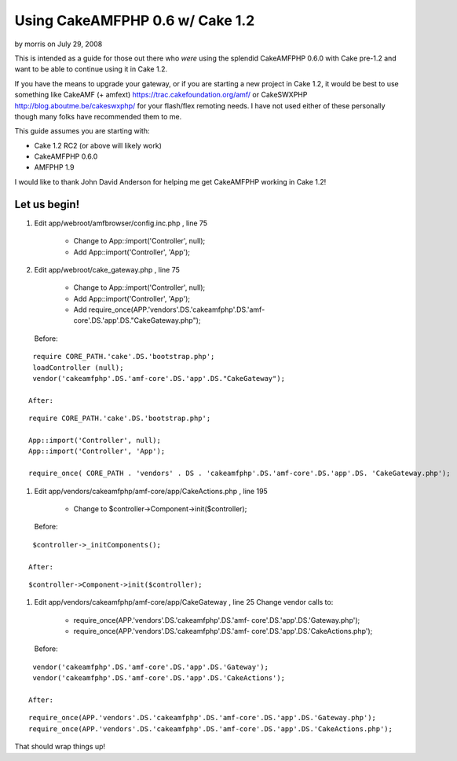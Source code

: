 Using CakeAMFPHP 0.6 w/ Cake 1.2
================================

by morris on July 29, 2008

This is intended as a guide for those out there who *were* using the
splendid CakeAMFPHP 0.6.0 with Cake pre-1.2 and want to be able to
continue using it in Cake 1.2.

If you have the means to upgrade your gateway, or if you are starting
a new project in Cake 1.2, it would be best to use something like
CakeAMF (+ amfext) `https://trac.cakefoundation.org/amf/`_ or
CakeSWXPHP `http://blog.aboutme.be/cakeswxphp/`_ for your flash/flex
remoting needs. I have not used either of these personally though many
folks have recommended them to me.

This guide assumes you are starting with:

+ Cake 1.2 RC2 (or above will likely work)
+ CakeAMFPHP 0.6.0
+ AMFPHP 1.9


I would like to thank John David Anderson for helping me get
CakeAMFPHP working in Cake 1.2!


Let us begin!
~~~~~~~~~~~~~


#. Edit app/webroot/amfbrowser/config.inc.php , line 75

    + Change to App::import('Controller', null);
    + Add App::import('Controller', 'App');

#. Edit app/webroot/cake_gateway.php , line 75

    + Change to App::import('Controller', null);
    + Add App::import('Controller', 'App');
    + Add require_once(APP.'vendors'.DS.'cakeamfphp'.DS.'amf-
      core'.DS.'app'.DS."CakeGateway.php");
   Before:

::

    require CORE_PATH.'cake'.DS.'bootstrap.php';
    loadController (null);  
    vendor('cakeamfphp'.DS.'amf-core'.DS.'app'.DS."CakeGateway");	

   After:

::

    require CORE_PATH.'cake'.DS.'bootstrap.php';
    
    App::import('Controller', null);
    App::import('Controller', 'App');
    
    require_once( CORE_PATH . 'vendors' . DS . 'cakeamfphp'.DS.'amf-core'.DS.'app'.DS. 'CakeGateway.php');

#. Edit app/vendors/cakeamfphp/amf-core/app/CakeActions.php , line 195

    + Change to $controller->Component->init($controller);
   Before:

::

    $controller->_initComponents();

   After:

::

    $controller->Component->init($controller);

#. Edit app/vendors/cakeamfphp/amf-core/app/CakeGateway , line 25
   Change vendor calls to:

    + require_once(APP.'vendors'.DS.'cakeamfphp'.DS.'amf-
      core'.DS.'app'.DS.'Gateway.php');
    + require_once(APP.'vendors'.DS.'cakeamfphp'.DS.'amf-
      core'.DS.'app'.DS.'CakeActions.php');
   Before:

::

    vendor('cakeamfphp'.DS.'amf-core'.DS.'app'.DS.'Gateway');
    vendor('cakeamfphp'.DS.'amf-core'.DS.'app'.DS.'CakeActions');

   After:

::

    require_once(APP.'vendors'.DS.'cakeamfphp'.DS.'amf-core'.DS.'app'.DS.'Gateway.php');
    require_once(APP.'vendors'.DS.'cakeamfphp'.DS.'amf-core'.DS.'app'.DS.'CakeActions.php');



That should wrap things up!


.. _http://blog.aboutme.be/cakeswxphp/: http://blog.aboutme.be/cakeswxphp/
.. _https://trac.cakefoundation.org/amf/: https://trac.cakefoundation.org/amf/
.. meta::
    :title: Using CakeAMFPHP 0.6 w/ Cake 1.2
    :description: CakePHP Article related to ,Tutorials
    :keywords: ,Tutorials
    :copyright: Copyright 2008 morris
    :category: tutorials

